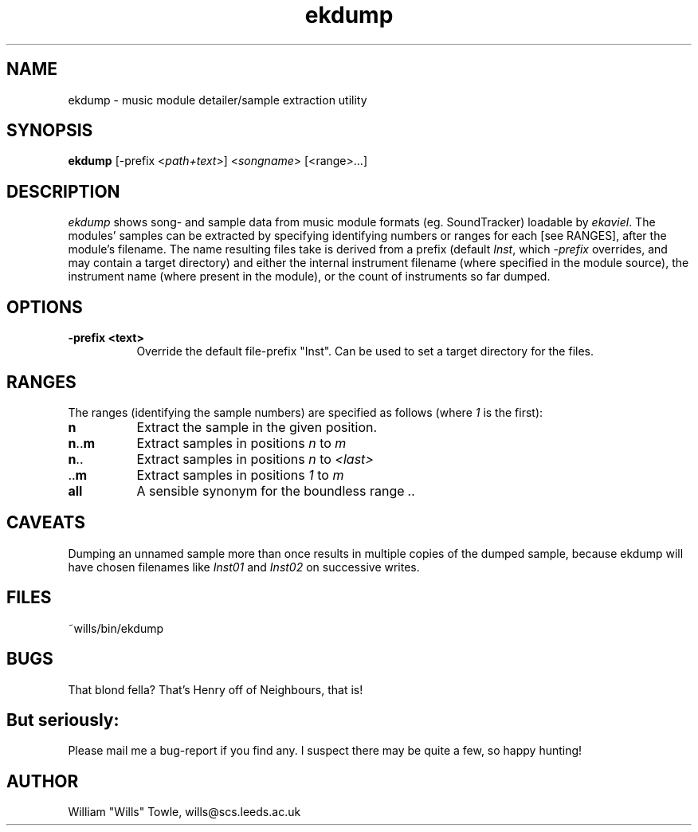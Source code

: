 .TH ekdump 1 v1.0 Ekdump
.PD
.SH NAME
ekdump \- music module detailer/sample extraction utility
.SH SYNOPSIS
\fBekdump\fR [-prefix <\fIpath+text\fP>] <\fIsongname\fP> [<\fRrange\fP>...]
.SH DESCRIPTION
\fIekdump\fP shows song- and sample data from music module formats
(eg. SoundTracker) loadable by \fIekaviel\fP. The modules' samples
can be extracted by specifying identifying numbers or ranges
for each [see RANGES], after the module's filename. The name
resulting files take is derived from a prefix (default \fIInst\fP,
which \fI-prefix\fP overrides, and may contain a target directory)
and either the internal instrument filename (where specified
in the module source), the instrument name (where present in
the module), or the count of instruments so far dumped.
.SH OPTIONS
.TP 8
.B -prefix <text>\fP
Override the default file-prefix "Inst". Can be used
to set a target directory for the files.
.SH RANGES
The ranges (identifying the sample numbers) are specified as
follows (where \fI1\fP is the first):
.TP 8
.B n
Extract the sample in the given position.
.TP 8
.B n\fP..\fBm\fP
Extract samples in positions \fIn\fP to \fIm\fP
.TP 8
.B n\fP..
Extract samples in positions \fIn\fP to \fI<last>\fP
.TP 8
.B \fP..\fBm\fP
Extract samples in positions \fI1\fP to \fIm\fP
.TP 8
.B all
A sensible synonym for the boundless range \fI..\fP
.SH CAVEATS
Dumping an unnamed sample more than once results in multiple
copies of the dumped sample, because ekdump will have chosen
filenames like \fIInst01\fP and \fIInst02\fP on successive writes.
.SH FILES
~wills/bin/ekdump
.SH BUGS
That blond fella? That's Henry off of Neighbours, that is!
.SH But seriously:
Please mail me a bug-report if you find any. I suspect there
may be quite a few, so happy hunting!
.SH AUTHOR
William "Wills" Towle, wills@scs.leeds.ac.uk
